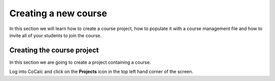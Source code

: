Creating a new course
=====================

In this section we will learn how to create a course project,
how to populate it with a course management file and how to invite all of your students to join the course.

Creating the course project
---------------------------

In this section we are going to create a project containing a course.

Log into CoCalc and click on the **Projects** icon in the top left hand corner of the screen.


